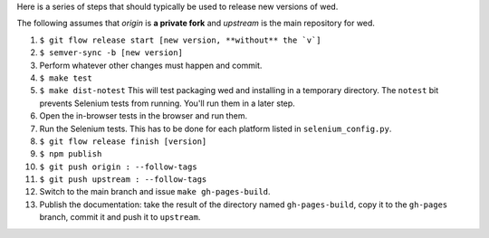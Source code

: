 Here is a series of steps that should typically be used to release new
versions of wed.

The following assumes that `origin` is **a private fork** and
`upstream` is the main repository for wed.

1. ``$ git flow release start [new version, **without** the `v`]``

2. ``$ semver-sync -b [new version]``

3. Perform whatever other changes must happen and commit.

4. ``$ make test``

5. ``$ make dist-notest`` This will test packaging wed and installing
   in a temporary directory. The ``notest`` bit prevents Selenium
   tests from running. You'll run them in a later step.

6. Open the in-browser tests in the browser and run them.

7. Run the Selenium tests. This has to be done for each platform
   listed in ``selenium_config.py``.

8. ``$ git flow release finish [version]``

9. ``$ npm publish``

10. ``$ git push origin : --follow-tags``

11. ``$ git push upstream : --follow-tags``

12. Switch to the main branch and issue ``make gh-pages-build``.

13. Publish the documentation: take the result of the directory named
    ``gh-pages-build``, copy it to the ``gh-pages`` branch, commit it
    and push it to ``upstream``.
